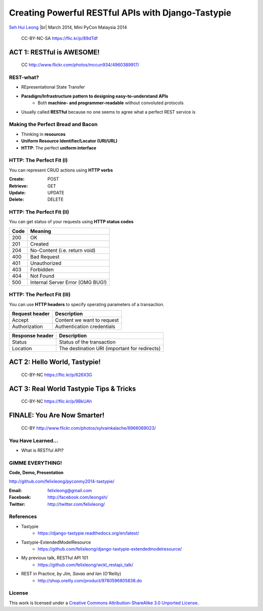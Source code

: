 
.. Creating Powerful RESTful APIs with Django-Tastypie slides file, created by
   hieroglyph-quickstart on Fri Mar 14 15:11:09 2014.

Creating Powerful RESTful APIs with Django-Tastypie
===================================================

`Seh Hui Leong <http://twitter.com/felixleong/>`_ |br|
March 2014, Mini PyCon Malaysia 2014

.. figure:: /_static/4687542962_87bdc4f9f0_b.jpg
    :class: fill

    CC-BY-NC-SA https://flic.kr/p/89dTdf

.. ifnotslides::

    .. toctree::
        :maxdepth: 2

ACT 1: RESTful is AWESOME!
--------------------------

.. figure:: /_static/4960389917_1d0b48f117_b.jpg
    :class: fill

    CC http://www.flickr.com/photos/mccun934/4960389917/

REST-what?
__________

- REpresentational State Transfer
- **Paradigm/Infrastructure pattern to designing easy-to-understand APIs**
    - Both **machine- and programmer-readable** without convoluted protocols
- Usually called **RESTful** because no one seems to agree what a perfect REST
  service is

Making the Perfect Bread and Bacon
__________________________________

- Thinking in **resources**
- **Uniform Resource Identifier/Locator (URI/URL)**
- **HTTP**: The perfect **uniform interface**

HTTP: The Perfect Fit (I)
_________________________

You can represent CRUD actions using **HTTP verbs**

:**Create**: POST
:**Retrieve**: GET
:**Update**: UPDATE
:**Delete**: DELETE

HTTP: The Perfect Fit (II)
__________________________

You can get status of your requests using **HTTP status codes**

==== ================================
Code Meaning
==== ================================
200  OK
201  Created
204  No-Content (i.e. return void)
400  Bad Request
401  Unauthorized
403  Forbidden
404  Not Found
500  Internal Server Error (OMG BUG!)
==== ================================

HTTP: The Perfect Fit (III)
___________________________

You can use **HTTP headers** to specify operating parameters of a transaction.

============== ==========================
Request header Description
============== ==========================
Accept         Content we want to request
Authorization  Authentication credentials
============== ==========================

=============== =============================================
Response header Description
=============== =============================================
Status          Status of the transaction 
Location        The destination URI (important for redirects)
=============== =============================================

ACT 2: Hello World, Tastypie!
-----------------------------

.. figure:: /_static/3294261072_c635d74ce8_o.jpg
    :class: fill

    CC-BY-NC https://flic.kr/p/626X3G

ACT 3: Real World Tastypie Tips & Tricks
----------------------------------------

.. figure:: /_static/5650815548_59e3c82b6a_b.jpg
    :class: fill

    CC-BY-NC https://flic.kr/p/9BkUAh

FINALE: You Are Now Smarter!
----------------------------

.. figure:: /_static/6966069023_5512204921_b.jpg
    :class: fill

    CC-BY http://www.flickr.com/photos/sylvainkalache/6966069023/

You Have Learned…
_________________

- What is RESTful API?

GIMME EVERYTHING!
_________________

**Code, Demo, Presentation**

http://github.com/felixleong/pyconmy2014-tastypie/

:Email: felixleong@gmail.com
:Facebook: http://facebook.com/leongsh/
:Twitter: http://twitter.com/felixleong/

References
__________

- Tastypie
    - https://django-tastypie.readthedocs.org/en/latest/
- Tastypie-ExtendedModelResource
    - https://github.com/felixleong/django-tastypie-extendedmodelresource/
- My previous talk, RESTful API 101
    - https://github.com/felixleong/wckl_restapi_talk/
- REST in Practice, *by Jim, Savas and Ian* (O'Reilly)
    - http://shop.oreilly.com/product/9780596805838.do

License
_______

This work is licensed under a `Creative Commons Attribution-ShareAlike 3.0 Unported License`_.

.. _Creative Commons Attribution-ShareAlike 3.0 Unported License: http://creativecommons.org/licenses/by-sa/3.0/deed.en_US

.. CUSTOM DEFINITIONS

.. |br| raw:: html

    <br />
